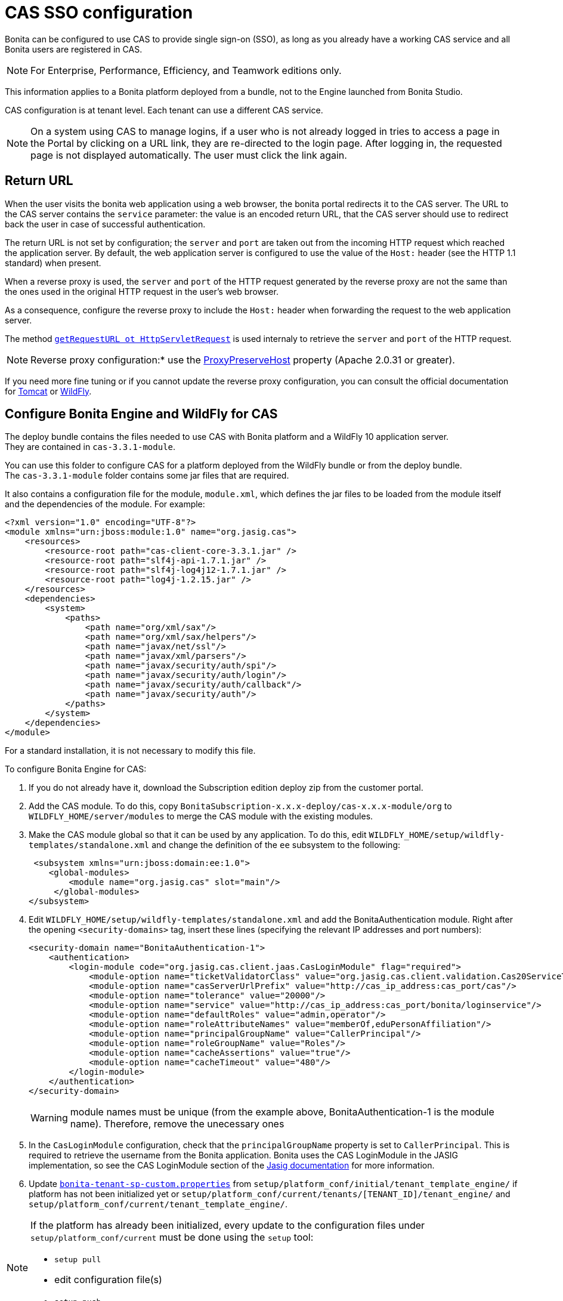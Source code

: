 = CAS SSO configuration
:description: Bonita can be configured to use CAS to provide single sign-on (SSO), as long as you already have a working CAS service and all Bonita users are registered in CAS.

Bonita can be configured to use CAS to provide single sign-on (SSO), as long as you already have a working CAS service and all Bonita users are registered in CAS.

[NOTE]
====

For Enterprise, Performance, Efficiency, and Teamwork editions only.
====

This information applies to a Bonita platform deployed from a bundle, not to the Engine launched from Bonita Studio.

CAS configuration is at tenant level. Each tenant can use a different CAS service.

NOTE: On a system using CAS to manage logins, if a user who is not already logged in tries to access a page in the Portal by clicking on a URL link, they are re-directed to the login page.
After logging in, the requested page is not displayed automatically. The user must click the link again.

== Return URL

When the user visits the bonita web application using a web browser, the bonita portal redirects it to the CAS server.
The URL to the CAS server contains the `service` parameter: the value is an encoded return URL, that the CAS server should use to redirect back the user in case of successful authentication.

The return URL is not set by configuration; the `server` and `port` are taken out from the incoming HTTP request which reached the application server. By default, the web application server is configured to use the value of the `Host:` header (see the HTTP 1.1 standard) when present.

When a reverse proxy is used, the `server` and `port` of the HTTP request generated by the reverse proxy are not the same than the ones used in the original HTTP request in the user's web browser.

As a consequence, configure the reverse proxy to include the `Host:` header when forwarding the request to the web application server.


====

The method https://docs.oracle.com/javaee/7/api/javax/servlet/http/HttpServletRequest.html#getRequestURL--[`getRequestURL ot HttpServletRequest`] is used internaly to retrieve the `server` and `port` of the HTTP request.
====

[NOTE]
====
Reverse proxy configuration:*  use the http://httpd.apache.org/docs/2.2/mod/mod_proxy.html#proxypreservehost[ProxyPreserveHost] property (Apache 2.0.31 or greater).
====

If you need more fine tuning or if you cannot update the reverse proxy configuration, you can consult the official documentation for https://tomcat.apache.org/connectors-doc/common_howto/proxy.html[Tomcat] or https://docs.jboss.org/author/display/WFLY10/Undertow+subsystem+configuration[WildFly].

== Configure Bonita Engine and WildFly for CAS

The deploy bundle contains the files needed to use CAS with Bonita platform and a WildFly 10 application server. +
They are contained in `cas-3.3.1-module`.

You can use this folder to configure CAS for a platform deployed from the WildFly bundle or from the deploy bundle. +
The `cas-3.3.1-module` folder contains some jar files that are required.

It also contains a configuration file for the module, `module.xml`, which defines the jar files to be loaded from the module itself and the dependencies of the module. For example:

[source,xml]
----
<?xml version="1.0" encoding="UTF-8"?>
<module xmlns="urn:jboss:module:1.0" name="org.jasig.cas">
    <resources>
        <resource-root path="cas-client-core-3.3.1.jar" />
        <resource-root path="slf4j-api-1.7.1.jar" />
        <resource-root path="slf4j-log4j12-1.7.1.jar" />
        <resource-root path="log4j-1.2.15.jar" />
    </resources>
    <dependencies>
        <system>
            <paths>
                <path name="org/xml/sax"/>
                <path name="org/xml/sax/helpers"/>
                <path name="javax/net/ssl"/>
                <path name="javax/xml/parsers"/>
                <path name="javax/security/auth/spi"/>
                <path name="javax/security/auth/login"/>
                <path name="javax/security/auth/callback"/>
                <path name="javax/security/auth"/>
            </paths>
        </system>
    </dependencies>
</module>
----

For a standard installation, it is not necessary to modify this file.

To configure Bonita Engine for CAS:

. If you do not already have it, download the Subscription edition deploy zip from the customer portal.
. Add the CAS module. To do this, copy `BonitaSubscription-x.x.x-deploy/cas-x.x.x-module/org` to `WILDFLY_HOME/server/modules` to merge the CAS module with the existing modules.
. Make the CAS module global so that it can be used by any application. To do this, edit `WILDFLY_HOME/setup/wildfly-templates/standalone.xml` and change the definition of the `ee` subsystem to the following:
+
[source,xml]
----
 <subsystem xmlns="urn:jboss:domain:ee:1.0">
    <global-modules>
        <module name="org.jasig.cas" slot="main"/>
     </global-modules>
</subsystem>
----
+
. Edit `WILDFLY_HOME/setup/wildfly-templates/standalone.xml` and add the BonitaAuthentication module.
Right after the opening `<security-domains>` tag, insert these lines (specifying the relevant IP addresses and port numbers):
+
[source,xml]
----
<security-domain name="BonitaAuthentication-1">
    <authentication>
        <login-module code="org.jasig.cas.client.jaas.CasLoginModule" flag="required">
            <module-option name="ticketValidatorClass" value="org.jasig.cas.client.validation.Cas20ServiceTicketValidator"/>
            <module-option name="casServerUrlPrefix" value="http://cas_ip_address:cas_port/cas"/>
            <module-option name="tolerance" value="20000"/>
            <module-option name="service" value="http://cas_ip_address:cas_port/bonita/loginservice"/>
            <module-option name="defaultRoles" value="admin,operator"/>
            <module-option name="roleAttributeNames" value="memberOf,eduPersonAffiliation"/>
            <module-option name="principalGroupName" value="CallerPrincipal"/>
            <module-option name="roleGroupName" value="Roles"/>
            <module-option name="cacheAssertions" value="true"/>
            <module-option name="cacheTimeout" value="480"/>
        </login-module>
    </authentication>
</security-domain>
----
+
[WARNING]
====
module names must be unique (from the example above, BonitaAuthentication-1 is the module name). Therefore, remove the unecessary ones
====
+
. In the `CasLoginModule` configuration, check that the `principalGroupName` property is set to `CallerPrincipal`. This is required to retrieve the username from the Bonita application.
Bonita uses the CAS LoginModule in the JASIG implementation, so see the CAS LoginModule section of the https://wiki.jasig.org/display/CASC/JAAS+Integration[Jasig documentation] for more information.
. Update xref:BonitaBPM_platform_setup.adoc[`bonita-tenant-sp-custom.properties`] from `setup/platform_conf/initial/tenant_template_engine/` if platform has not been initialized yet or `setup/platform_conf/current/tenants/[TENANT_ID]/tenant_engine/` and `setup/platform_conf/current/tenant_template_engine/`.

[NOTE]
====
If the platform has already been initialized, every update to the configuration files under `setup/platform_conf/current` must be done using the `setup` tool: +

 - `setup pull`
 - edit configuration file(s)
 - `setup push`
====
. Remove the comment flags from these lines:
`authentication.service.ref.name=jaasAuthenticationService`
. *Optionally*, to enable anonymous user to access a process, uncomment this lines:
+
[source,properties]
----
authenticator.delegate=casAuthenticatorDelegate
authentication.delegate.cas.server.url.prefix=http://ip_address:port
authentication.delegate.cas.service.url=http://ip_address:port/bonita/loginservice
----

Specify the relevant IP address and port number.

== Configure Bonita Engine and Tomcat for CAS

. The CAS implementation relies on JAAS, and is defined in the BonitaAuthentication module of the JAAS configuration file. +
Set the Java system property `java.security.auth.login.config` in the Tomcat startup script to point to the JAAS configuration file, xref:BonitaBPM_platform_setup.adoc[`TOMCAT_HOME/server/conf/jaas-standard.cfg`].
+
For example, on Linux, edit `TOMCAT_HOME/setup/tomcat-templates/setenv.sh`, uncomment the line that defines `SECURITY_OPTS`, and insert the variable `SECURITY_OPTS` in the line `CATALINA_OPTS=..`.
+
The `TOMCAT_HOME/server/conf/jaas-standard.cfg` file contains the following (replace `ip_address:port` with the relevant IP addresses and port numbers, in two places):
+

[source,properties]
----
BonitaAuthentication-1 {
  org.jasig.cas.client.jaas.CasLoginModule required
    ticketValidatorClass="org.jasig.cas.client.validation.Cas20ServiceTicketValidator"
    casServerUrlPrefix="http://ip_address:port/cas"
    tolerance="20000"
    service="http://ip_address:port/bonita/loginservice"
    defaultRoles="admin,operator"
    roleAttributeNames="memberOf,eduPersonAffiliation"
    principalGroupName="CallerPrincipal"
    roleGroupName="Roles"
    cacheAssertions="true"
    cacheTimeout="480";
};
----
+
[WARNING]
====
module names must be unique (from the example above, BonitaAuthentication-1 is the module name). Therefore, remove the unecessary ones
====
+
The JAAS configuration file, `jaas-standard.cfg`, is sorted by sets of authentication modules. For Bonita, each set matches a tenant configuration and the name is prefixed with _BonitaAuthentication-`<tenant-id>`_. Make sure there is a set of authentication modules for each tenant in your platform. For each tenant, set the CAS service to point to the application login page and set `casServerUrlPrefix` to point to the CAS server.

. In the `CasLoginModule` configuration, check that the `principalGroupName` property is set to `CallerPrincipal`. +
This is required to retrieve the username from the Bonita application.
Bonita uses the CAS LoginModule in the JASIG implementation, so see the CAS LoginModule section of the https://wiki.jasig.org/display/CASC/JAAS+Integration[Jasig documentation] for more information.
. Copy `cas-client-core-x.x.x.jar` from `BonitaSubscription-x.x.x-deploy/cas-x.x.x-module/org/jasig/cas/main` into the `TOMCAT_HOME/server/lib` directory.
. Copy `commons-logging-x.x.x.jar` from `BonitaSubscription-x.x.x-deploy/BonitaSubscription-x.x.x-LDAP-Synchronizer/BonitaSubscription-x.x.x-LDAP-Synchronizer/lib` into the `TOMCAT_HOME/server/lib` directory.
. Update `bonita-tenant-sp-custom.properties` from `setup/platform_conf/initial/tenant_template_engine/` if platform has not been initialized yet or `setup/platform_conf/current/tenants/[TENANT_ID]/tenant_engine/` and `setup/platform_conf/current/tenant_template_engine/`.

[NOTE]
====
If the platform has already been initialized, every update to the configuration files under `setup/platform_conf/current` must be done using the `setup` tool:
 ** `setup pull`
 ** edit configuration file(s)
 ** `setup push`
====

 .. Remove the comment flags from these lines:
`authentication.service.ref.name=jaasAuthenticationService`
 .. *Optionally*, to enable anonymous user to access a process, uncomment this lines:
+
[source,properties]
----
authenticator.delegate=casAuthenticatorDelegate
authentication.delegate.cas.server.url.prefix=http://ip_address:port
authentication.delegate.cas.service.url=http://ip_address:port/bonita/loginservice
----
+
Specify the relevant IP address and port number.

[discrete]
==== Configure the Bonita Portal for CAS SSO
. For each tenant, edit `authenticationManager-config.properties` to enable the CASRemoteAuthenticationManager and its properties.
Edit the `authenticationManager-config.properties` located in `platform_conf/initial/tenant_template_portal` for not initialized platform or `platform_conf/current/tenant_template_portal` and `platform_conf/current/tenants/[TENANT_ID]/tenant_portal/`.

[NOTE]
====
If the platform has already been initialized, every update to the configuration files under `setup/platform_conf/current` must be done using the `setup` tool:
 ** `setup pull`
 ** edit configuration file(s)
 ** `setup push`
====

Make sure that `auth.AuthenticationManager` property is set to `org.bonitasoft.console.common.server.auth.impl.jaas.cas.CASRemoteAuthenticationManagerImpl`
Uncomment `Cas.serverUrlPrefix` and `Cas.bonitaServiceURL` properties as shown below (specify the relevant IP addresses and ports):

[source,properties]
----
#auth.AuthenticationManager = org.bonitasoft.console.common.server.auth.impl.standard.StandardAuthenticationManagerImplExt
#auth.AuthenticationManager = org.bonitasoft.console.common.server.auth.impl.oauth.OAuthAuthenticationManagerImplExt
# OAuth.serviceProvider = LinkedIn
# OAuth.consumerKey = ove2vcdjptar
# OAuth.consumerSecret = vdaBrCmHvkgJoYz1
# OAuth.callbackURL = http://ip_address:port/loginservice
auth.AuthenticationManager = org.bonitasoft.console.common.server.auth.impl.jaas.cas.CASRemoteAuthenticationManagerImpl
Cas.serverUrlPrefix = http://ip_address:port/cas
Cas.bonitaServiceURL = http://ip_address:port/bonita/portal/homepage
logout.link.hidden=true
----

[discrete]
==== CAS SSO and Java client application

To enable a Java client application to access the engine using CAS autentication, the simplest way is to enable https://apereo.github.io/cas/4.0.x/protocol/REST-Protocol.html[REST authentication on CAS server] and have the Java client <<cas-rest-api,retrieve the `ticket` for the bonita `service` URL>>. +
Then, use the http://documentation.bonitasoft.com/javadoc/api/${varVersion}/org/bonitasoft/engine/api/LoginAPI.html#login(java.util.Map)[`LoginAPI`] with the `java.util.Map` having the `ticket` and `service`.

[discrete]
==== Cluster considerations and bonita webapp for Tomcat

If you are configuring Bonita and Tomcat in a cluster environment for CAS, there are some extra steps to do:

. Copy `commons-logging-x.x.x.jar` from `BonitaSubscription-x.x.x-deploy/BonitaSubscription-x.x.x-LDAP-Synchronizer/BonitaSubscription-x.x.x-LDAP-Synchronizer/lib` into the `TOMCAT_HOME/server/lib` directory.
. Remove the `WEB-INF/lib/commons-logging-x.x.x.jar` file from the `TOMCAT_HOME/server/webapps/bonita.war`.
. Remove the `TOMCAT_HOME/server/webapps/bonita/WEB-INF/lib/commons-logging-x.x.x.jar` file (if it is present).

=== Troubleshoot

To troubleshoote SSO login issues, you need to increase the xref:logging.adoc[log level] to `ALL` in order for errors to be displayed in the log files (by default, they are not).

== Configure logout behaviour

[discrete]
==== Bonita Portal

If you are using CAS, when users log out of Bonita Portal, they log out of CAS. Therefore they are logged out of all applications that are using the CAS service. To avoid this, you can hide the logout option of the portal.
To do this, set the `logout.link.hidden=true` option in `authenticationManager-config.properties` located in `platform_conf/initial/tenant_template_portal` for not initialized platform or `platform_conf/current/tenant_template_portal` and `platform_conf/current/tenants/[TENANT_ID]/tenant_portal/`.
[NOTE]
====

If the platform has already been initialized, every update to the configuration files under `setup/platform_conf/current` must be done using the `setup` tool:

* `setup pull`
* edit configuration file(s)
* `setup push`
====

If this option is set, when users navigate away from the Portal, they are still logged in to CAS.

[discrete]
==== Bonita Engine

By default, logging out from Bonita Engine logs the user out of CAS. You can change this behavior by implementing your own Authentication Service.

== Tenant administrator login

The xref:tenant_admin_credentials.adoc[Tenant administrator] (also kwown as the _tenant technical user_) will always be able to log in whitout a CAS account. To log with the tenant administrator, use the standard Bonita Portal login page accessible on `http://<bundle host>:<port>/bonita/login.jsp`.

== Manage passwords

When you are using CAS, the password for a user is managed in your CAS system. However, when you create a user in Bonita Portal, specifying a password is mandatory. This password is ignored.

== LDAP synchronizer and CAS

If you are using an LDAP service and the xref:ldap-synchronizer.adoc[LDAP synchronizer] to manage your user data, you can continue to do this and use CAS. The LDAP synchronizer user must be registered in CAS.
Alternatively, the LDAP synchronizer could be run with the tenant technical user, because this bypasses the SSO login.

We recommend that you use LDAP as your master source for information, synchronizing the relevant information with your CAS server.

[#cas-rest-api]

== Single sign-on with CAS using the REST API

CAS is a browser-oriented protocol (based on http automatic redirection, cookies, forms, etc...), therefore, we only have securized browser-oriented resources. This is why only a subset of pages are handled to be automatically SSO CAS-verified but not the whole web application.

[#restricted_cas_urls]
The default `AuthenticationFilter` that manages CAS authentication applies only to the following pages:

* /portal
* /mobile/*
* /portal.js/*
* /apps/*
* /services/*

REST API are not part of them, but if an http session already exists thanks to cookies, REST API can be used.

The recommended way to authenticate to *Bonita Portal* to use the REST API is to use the CAS server REST API. +
It allows to retrieve authentication tickets to authenticate to *Bonita Portal*.

For detailed information about the procedure to install Restful access on your CAS SSO server, see the following links:

* http://apereo.github.io/cas/4.2.x/index.html[CAS SSO RESTful API]
* xref:rest-api-overview.adoc[Bonita REST API]

[NOTE]
====

All calls issued to get the TGT or ST are made to the CAS SSO server.
====

[discrete]
==== Getting the Ticket Granting Ticket (TGT)

The Ticket Granting Ticket is an exposed resource. It has a unique URL.

[discrete]
===== *Request for a Ticket Granting Ticket Resource*

|===
|  |

| Request URL
| `+http://www.your_cas_server_url/cas/v1/tickets+`

| Request Method
| POST

| Form Data
| Username: walter.bates  +
Password: bpm
|===

[discrete]
===== *Response for a Ticket Granting Ticket Resource*

|===
|  |

| Response
| 201 created +
 +
`+Location: http://www.your_cas_server_url/cas/v1/tickets/{TGT}+`
|===

Take the TGT response and paste it in the url of the ST request, below

[discrete]
==== Getting the Service Ticket (ST)

[discrete]
===== *Request for a Service Ticket*

|===
|  |

| Request URL
| `+http://www.your_cas_server_url/cas/v1/tickets/{TGT}+`

| Request Method
| POST

| Form Data
| service={form encoded parameter for the service url}
|===

For instance, in a *Bonita Portal* deployed on Tomcat bundle on a server with IP `192.168.1.9`, `service url` can be `+http://192.168.1.9:8080/bonita/portal/homepage+`. Its form encoded value would be `http%3A%2F%2F192.168.1.9%3A8080%2Fbonita%2Fportal%2Fhomepage`.

[discrete]
===== *Response for a Service (ST)*

|===
|  |

| Response
| 200 OK +
 +
\{ST}
|===

Take the ST response and paste it in the url of the Bonita Engine login request, below

[discrete]
==== Logging into Bonita Engine with Rest API using the service ticket

Use a *Bonita Portal* URL where the <<restricted_cas_urls,CAS AuthenticationFilter applies>> for authentication to work.

[WARNING]
====

Prefer GET over POST to authenticate because experience has shown that in some server configuration, POST parameters cannot be retrieved in the CAS authentication web filter.
====

[discrete]
===== *Authentication to Bonita Engine* with GET

The form encoded parameter URL used as service in the previous step must be used as access point because it will be sent to the CAS server to check ticket validation.

|===
|  |

| Request URL
| `{service url}`

| Request Method
| GET

| HTTP Params
| ticket=\{ST}
|===

[discrete]
===== *Authentication to Bonita Engine* with POST

Use a Bonita Portal SSO protected URL for this action.

|===
|  |

| Request URL
| `<bonita portal url>`

| Request Method
| POST

| Form Data
| service={form encoded parameter for the service url}&ticket=\{ST}
|===

[discrete]
===== *Response for a Service (ST)*

|===
|  |

| Response
| 200 OK
|===

You are now logged into Bonita Portal and REST API calls will succeed.

[WARNING]
====

Cookies must be enabled in REST client side for authentication to persist across REST API calls. +
Therefore, calling web application root context may not work (e.g. `/bonita` by default) because session cookie seems not to be set on all web server configurations.
*Use a protected URL to authenticate to Bonita Portal when using the ticket parameter with POST method.*
====
